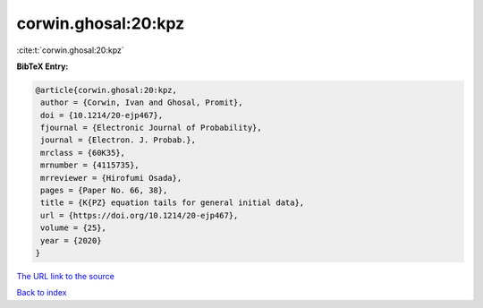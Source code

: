 corwin.ghosal:20:kpz
====================

:cite:t:`corwin.ghosal:20:kpz`

**BibTeX Entry:**

.. code-block:: bibtex

   @article{corwin.ghosal:20:kpz,
    author = {Corwin, Ivan and Ghosal, Promit},
    doi = {10.1214/20-ejp467},
    fjournal = {Electronic Journal of Probability},
    journal = {Electron. J. Probab.},
    mrclass = {60K35},
    mrnumber = {4115735},
    mrreviewer = {Hirofumi Osada},
    pages = {Paper No. 66, 38},
    title = {K{PZ} equation tails for general initial data},
    url = {https://doi.org/10.1214/20-ejp467},
    volume = {25},
    year = {2020}
   }
`The URL link to the source <ttps://doi.org/10.1214/20-ejp467}>`_


`Back to index <../By-Cite-Keys.html>`_
